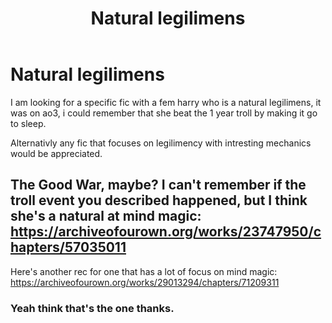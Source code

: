 #+TITLE: Natural legilimens

* Natural legilimens
:PROPERTIES:
:Author: TechnicalDoughnut8
:Score: 2
:DateUnix: 1614197663.0
:DateShort: 2021-Feb-24
:FlairText: Request
:END:
I am looking for a specific fic with a fem harry who is a natural legilimens, it was on ao3, i could remember that she beat the 1 year troll by making it go to sleep.

Alternativly any fic that focuses on legilimency with intresting mechanics would be appreciated.


** The Good War, maybe? I can't remember if the troll event you described happened, but I think she's a natural at mind magic: [[https://archiveofourown.org/works/23747950/chapters/57035011]]

Here's another rec for one that has a lot of focus on mind magic: [[https://archiveofourown.org/works/29013294/chapters/71209311]]
:PROPERTIES:
:Author: Lower-Consequence
:Score: 3
:DateUnix: 1614198406.0
:DateShort: 2021-Feb-24
:END:

*** Yeah think that's the one thanks.
:PROPERTIES:
:Author: TechnicalDoughnut8
:Score: 1
:DateUnix: 1614200657.0
:DateShort: 2021-Feb-25
:END:
